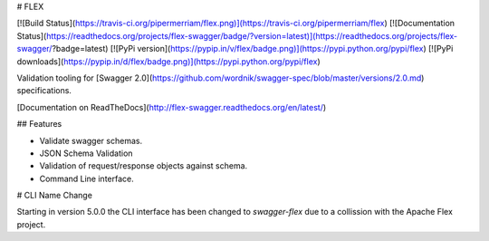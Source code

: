 # FLEX

[![Build Status](https://travis-ci.org/pipermerriam/flex.png)](https://travis-ci.org/pipermerriam/flex)
[![Documentation Status](https://readthedocs.org/projects/flex-swagger/badge/?version=latest)](https://readthedocs.org/projects/flex-swagger/?badge=latest)
[![PyPi version](https://pypip.in/v/flex/badge.png)](https://pypi.python.org/pypi/flex)
[![PyPi downloads](https://pypip.in/d/flex/badge.png)](https://pypi.python.org/pypi/flex)


Validation tooling for [Swagger 2.0](https://github.com/wordnik/swagger-spec/blob/master/versions/2.0.md) specifications.


[Documentation on ReadTheDocs](http://flex-swagger.readthedocs.org/en/latest/)

## Features

* Validate swagger schemas.
* JSON Schema Validation
* Validation of request/response objects against schema.
* Command Line interface.


# CLI Name Change

Starting in version 5.0.0 the CLI interface has been changed to `swagger-flex`
due to a collission with the Apache Flex project.


